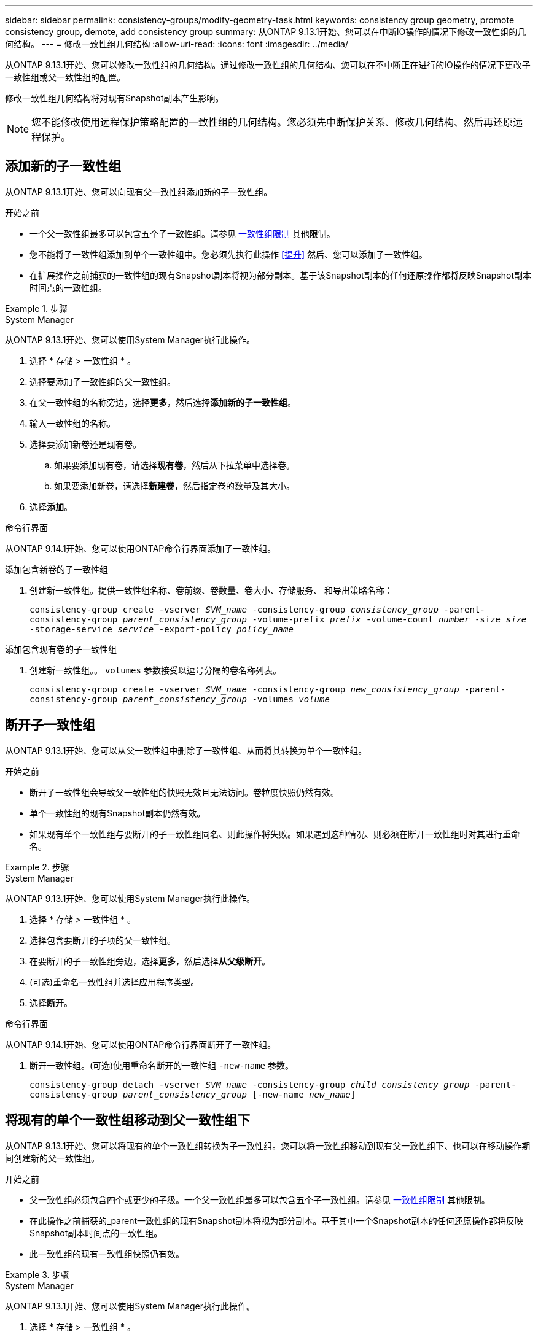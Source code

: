 ---
sidebar: sidebar 
permalink: consistency-groups/modify-geometry-task.html 
keywords: consistency group geometry, promote consistency group, demote, add consistency group 
summary: 从ONTAP 9.13.1开始、您可以在中断IO操作的情况下修改一致性组的几何结构。 
---
= 修改一致性组几何结构
:allow-uri-read: 
:icons: font
:imagesdir: ../media/


[role="lead"]
从ONTAP 9.13.1开始、您可以修改一致性组的几何结构。通过修改一致性组的几何结构、您可以在不中断正在进行的IO操作的情况下更改子一致性组或父一致性组的配置。

修改一致性组几何结构将对现有Snapshot副本产生影响。


NOTE: 您不能修改使用远程保护策略配置的一致性组的几何结构。您必须先中断保护关系、修改几何结构、然后再还原远程保护。



== 添加新的子一致性组

从ONTAP 9.13.1开始、您可以向现有父一致性组添加新的子一致性组。

.开始之前
* 一个父一致性组最多可以包含五个子一致性组。请参见 xref:limits.html[一致性组限制] 其他限制。
* 您不能将子一致性组添加到单个一致性组中。您必须先执行此操作 <<提升>> 然后、您可以添加子一致性组。
* 在扩展操作之前捕获的一致性组的现有Snapshot副本将视为部分副本。基于该Snapshot副本的任何还原操作都将反映Snapshot副本时间点的一致性组。


.步骤
[role="tabbed-block"]
====
.System Manager
--
从ONTAP 9.13.1开始、您可以使用System Manager执行此操作。

. 选择 * 存储 > 一致性组 * 。
. 选择要添加子一致性组的父一致性组。
. 在父一致性组的名称旁边，选择**更多**，然后选择**添加新的子一致性组**。
. 输入一致性组的名称。
. 选择要添加新卷还是现有卷。
+
.. 如果要添加现有卷，请选择**现有卷**，然后从下拉菜单中选择卷。
.. 如果要添加新卷，请选择**新建卷**，然后指定卷的数量及其大小。


. 选择**添加**。


--
.命令行界面
--
从ONTAP 9.14.1开始、您可以使用ONTAP命令行界面添加子一致性组。

.添加包含新卷的子一致性组
. 创建新一致性组。提供一致性组名称、卷前缀、卷数量、卷大小、存储服务、 和导出策略名称：
+
`consistency-group create -vserver _SVM_name_ -consistency-group _consistency_group_ -parent-consistency-group _parent_consistency_group_ -volume-prefix _prefix_ -volume-count _number_ -size _size_ -storage-service _service_ -export-policy _policy_name_`



.添加包含现有卷的子一致性组
. 创建新一致性组。。 `volumes` 参数接受以逗号分隔的卷名称列表。
+
`consistency-group create -vserver _SVM_name_ -consistency-group _new_consistency_group_ -parent-consistency-group _parent_consistency_group_ -volumes _volume_`



--
====


== 断开子一致性组

从ONTAP 9.13.1开始、您可以从父一致性组中删除子一致性组、从而将其转换为单个一致性组。

.开始之前
* 断开子一致性组会导致父一致性组的快照无效且无法访问。卷粒度快照仍然有效。
* 单个一致性组的现有Snapshot副本仍然有效。
* 如果现有单个一致性组与要断开的子一致性组同名、则此操作将失败。如果遇到这种情况、则必须在断开一致性组时对其进行重命名。


.步骤
[role="tabbed-block"]
====
.System Manager
--
从ONTAP 9.13.1开始、您可以使用System Manager执行此操作。

. 选择 * 存储 > 一致性组 * 。
. 选择包含要断开的子项的父一致性组。
. 在要断开的子一致性组旁边，选择**更多**，然后选择**从父级断开**。
. (可选)重命名一致性组并选择应用程序类型。
. 选择**断开**。


--
.命令行界面
--
从ONTAP 9.14.1开始、您可以使用ONTAP命令行界面断开子一致性组。

. 断开一致性组。(可选)使用重命名断开的一致性组 `-new-name` 参数。
+
`consistency-group detach -vserver _SVM_name_ -consistency-group _child_consistency_group_ -parent-consistency-group _parent_consistency_group_ [-new-name _new_name_]`



--
====


== 将现有的单个一致性组移动到父一致性组下

从ONTAP 9.13.1开始、您可以将现有的单个一致性组转换为子一致性组。您可以将一致性组移动到现有父一致性组下、也可以在移动操作期间创建新的父一致性组。

.开始之前
* 父一致性组必须包含四个或更少的子级。一个父一致性组最多可以包含五个子一致性组。请参见 xref:limits.html[一致性组限制] 其他限制。
* 在此操作之前捕获的_parent一致性组的现有Snapshot副本将视为部分副本。基于其中一个Snapshot副本的任何还原操作都将反映Snapshot副本时间点的一致性组。
* 此一致性组的现有一致性组快照仍有效。


.步骤
[role="tabbed-block"]
====
.System Manager
--
从ONTAP 9.13.1开始、您可以使用System Manager执行此操作。

. 选择 * 存储 > 一致性组 * 。
. 选择要转换的一致性组。
. 选择**更多**，然后选择**移动到不同的一致性组**。
. (可选)为一致性组输入新名称并选择组件类型。默认情况下、组件类型为"其他"。
. 选择是要迁移到现有父一致性组还是创建新的父一致性组：
+
.. 要迁移到现有父一致性组、请选择**现有一致性组**、然后从下拉菜单中选择一致性组。
.. 要创建新的父一致性组，请选择**新建一致性组**，然后为新一致性组提供一个名称。


. 选择**移动**。


--
.命令行界面
--
从ONTAP 9.14.1开始、您可以使用ONTAP命令行界面将单个一致性组移动到父一致性组下。

.将一致性组移动到新的父一致性组下
. 创建新的父一致性组。。 `-consistency-groups` 参数会将任何现有一致性组迁移到新的父级。
+
`consistency-group attach -vserver _svm_name_ -consistency-group _parent_consistency_group_ -consistency-groups _child_consistency_group_`



.将一致性组移动到现有一致性组下
. 移动一致性组：
+
`consistency-group add -vserver _SVM_name_ -consistency-group _consistency_group_ -parent-consistency-group _parent_consistency_group_`



--
====


== 提升子一致性组

从ONTAP 9.13.1开始、您可以将单个一致性组提升为父一致性组。在将单个一致性组提升为父一致性组时、您还会创建一个新的子一致性组、该组会继承原始单个一致性组中的所有卷。

.开始之前
* 如果要将子一致性组转换为父一致性组、则必须先执行此操作 <<detach>> 然后、子一致性组将遵循此操作步骤。
* 提升一致性组后、该一致性组的现有Snapshot副本仍有效。


.步骤
[role="tabbed-block"]
====
.System Manager
--
从ONTAP 9.13.1开始、您可以使用System Manager执行此操作。

. 选择 * 存储 > 一致性组 * 。
. 选择要提升的一致性组。
. 选择**更多**，然后选择**提升到父一致性组**。
. 输入**名称**并为子一致性组选择**组件类型**。
. 选择**提升**。


--
.命令行界面
--
从ONTAP 9.14.1开始、您可以使用ONTAP命令行界面将单个一致性组移动到父一致性组下。

. 提升一致性组。此命令将创建一个父一致性组和一个子一致性组。
+
`consistency-group promote -vserver _SVM_name_ -consistency-group _existing_consistency_group_ -new-name _new_child_consistency_group_`



--
====


== 将父级迁移到单个一致性组

从ONTAP 9.13.1开始、您可以将父一致性组迁移为单个一致性组。对父级进行分层会使一致性组的层次结构趋于一致、从而删除所有关联的子一致性组。此一致性组中的所有卷都将保留在新的单个一致性组下。

.开始之前
* 在将父一致性组的现有Snapshot副本迁移到单个一致性之后、此一致性组的现有Snapshot副本仍有效。该父级的任何关联子一致性组的现有Snapshot副本将无效、但其中的单个卷快照仍可作为卷粒度快照进行访问。


.步骤
[role="tabbed-block"]
====
.System Manager
--
从ONTAP 9.13.1开始、您可以使用System Manager执行此操作。

. 选择 * 存储 > 一致性组 * 。
. 选择要删除的父一致性组。
. 选择**更多**，然后**降级到单个一致性组**。
. 此时将显示一条警告、告知您所有关联的子一致性组都将被删除、并且其卷将移至新的单个一致性组下。选择**降级**以确认您了解其影响。


--
.命令行界面
--
从ONTAP 9.14.1开始、您可以使用ONTAP命令行界面来将一致性组降至较小的位置。

. 将此一致性组的成员进行分组。使用可选 `-new-name` 用于重命名一致性组的参数。
+
`consistency-group demote -vserver _SVM_name_ -consistency-group _parent_consistency_group_ [-new-name _new_consistency_group_name_]`



--
====